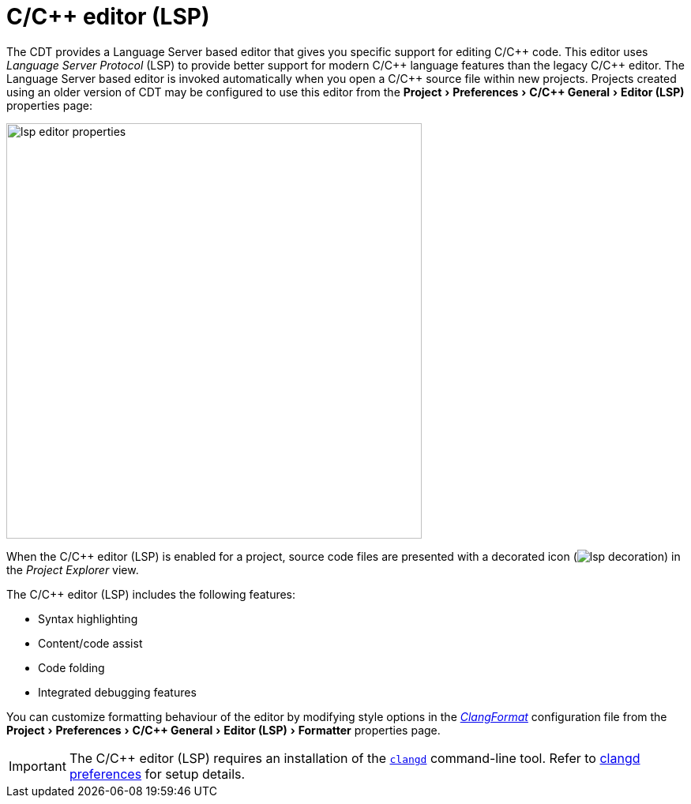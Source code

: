 ////
Copyright (c) 2024, 2025 John Dallaway and others
This program and the accompanying materials
are made available under the terms of the Eclipse Public License 2.0
which accompanies this distribution, and is available at
https://www.eclipse.org/legal/epl-2.0/

SPDX-License-Identifier: EPL-2.0

Contributors:
    John Dallaway - initial content (#963)
////

// support image rendering and table of contents within GitHub
ifdef::env-github[]
:imagesdir: ../../images
:toc:
:toc-placement!:
endif::[]

// enable support for button, menu and keyboard macros
:experimental:

= C/{cpp} editor (LSP)

The CDT provides a Language Server based editor that gives you specific support for editing C/{cpp} code.
This editor uses _Language Server Protocol_ (LSP) to provide better support for modern C/{cpp} language features than the legacy C/{cpp} editor.
The Language Server based editor is invoked automatically when you open a C/{cpp} source file within new projects.
Projects created using an older version of CDT may be configured to use this editor from the menu:Project[Preferences > C/{cpp} General > Editor (LSP)] properties page:

image:lsp_editor_properties.png[width=526]

When the C/{cpp} editor (LSP) is enabled for a project, source code files are presented with a decorated icon (image:lsp_decoration.png[]) in the _Project Explorer_ view.

The C/{cpp} editor (LSP) includes the following features:

- Syntax highlighting
- Content/code assist
- Code folding
- Integrated debugging features

You can customize formatting behaviour of the editor by modifying style options in the _link:https://clang.llvm.org/docs/ClangFormatStyleOptions.html[ClangFormat]_ configuration file from the menu:Project[Preferences > C/{cpp} General > Editor (LSP) > Formatter] properties page.

IMPORTANT: The C/{cpp} editor (LSP) requires an installation of the `link:https://clangd.llvm.org[clangd]` command-line tool. Refer to link:lsp_clangd_prefs.html[clangd preferences] for setup details.
